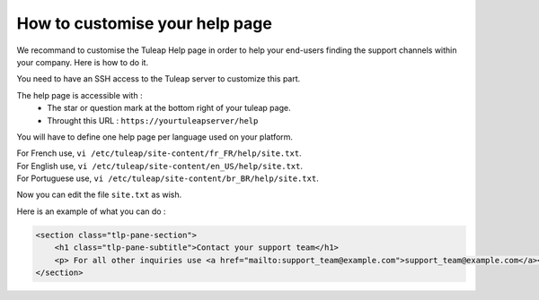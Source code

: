 How to customise your help page
===============================

We recommand to customise the Tuleap Help page in order to help your end-users finding the support channels within your company.
Here is how to do it.

You need to have an SSH access to the Tuleap server to customize this part.

The help page is accessible with :
    * The star or question mark at the bottom right of your tuleap page.
    * Throught this URL : ``https://yourtuleapserver/help`` 


You will have to define one help page per language used on your platform.

| For French use, ``vi /etc/tuleap/site-content/fr_FR/help/site.txt``.
| For English use, ``vi /etc/tuleap/site-content/en_US/help/site.txt``.
| For Portuguese use, ``vi /etc/tuleap/site-content/br_BR/help/site.txt``.

Now you can edit the file ``site.txt`` as wish.

Here is an example of what you can do :

.. code-block:: html

    <section class="tlp-pane-section">
        <h1 class="tlp-pane-subtitle">Contact your support team</h1>
        <p> For all other inquiries use <a href="mailto:support_team@example.com">support_team@example.com</a></p>
    </section>